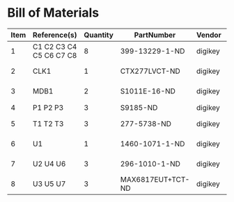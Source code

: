 # Created 2018-10-24 Wed 14:58
* Bill of Materials
#+RESULTS: pcb-parts
| Item | Reference(s)            | Quantity | PartNumber        | Vendor  | Description                               |
|------+-------------------------+----------+-------------------+---------+-------------------------------------------|
|    1 | C1 C2 C3 C4 C5 C6 C7 C8 |        8 | 399-13229-1-ND    | digikey | CAP CER 0.1UF 100V X7R 1210               |
|    2 | CLK1                    |        1 | CTX277LVCT-ND     | digikey | OSC XO 32.000MHZ HCMOS TTL SMD            |
|    3 | MDB1                    |        2 | S1011E-16-ND      | digikey | 16 Position Header Through Hole Male Pins |
|    4 | P1 P2 P3                |        3 | S9185-ND          | digikey | CONN_HEADR_2.54MM_10POS_GOLD_SMD          |
|    5 | T1 T2 T3                |        3 | 277-5738-ND       | digikey | TERM BLOCK HDR 4POS VERT 3.5MM            |
|    6 | U1                      |        1 | 1460-1071-1-ND    | digikey | IC MOTOR CONTROLLER SPI 32QFN             |
|    7 | U2 U4 U6                |        3 | 296-1010-1-ND     | digikey | IC QUAD DIFF LINE DRIVER 16-SOIC          |
|    8 | U3 U5 U7                |        3 | MAX6817EUT+TCT-ND | digikey | IC DEBOUNCER SWITCH DUAL SOT23-6          |
